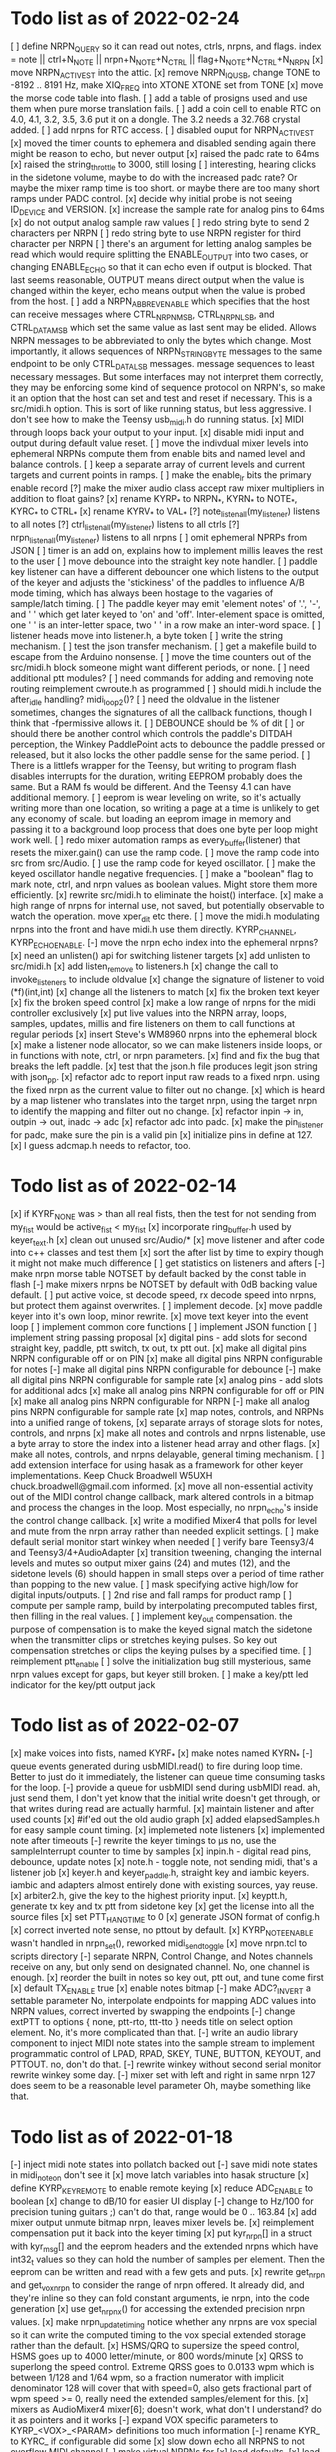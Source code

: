* Todo list as of 2022-02-24
[ ] define NRPN_QUERY so it can read out notes, ctrls, nrpns, and flags.
	index = note || ctrl+N_NOTE || nrpn+N_NOTE+N_CTRL ||
		flag+N_NOTE+N_CTRL+N_NRPN
[x] move NRPN_ACTIVE_ST into the attic.
[x] remove NRPN_IQ_USB, change TONE to -8192 .. 8191 Hz, make XIQ_FREQ into XTONE
	XTONE set from TONE 
[x] move the morse code table into flash.
[ ] add a table of prosigns used and use them when
	pure morse translation fails.
[ ] add a coin cell to enable RTC on 4.0, 4.1, 3.2, 3.5, 3.6
	put it on a dongle. The 3.2 needs a 32.768 crystal
	added.
[ ] add nrpns for RTC access.	
[ ] disabled ouput for NRPN_ACTIVE_ST
[x] moved the timer counts to ephemera and disabled sending
	again there might be reason to echo, but never output
[x] raised the padc rate to 64ms
[x] raised the string_throttle to 3000, still losing
[ ] interesting, hearing clicks in the sidetone volume, maybe to
	do with the increased padc rate?  Or maybe the mixer
	ramp time is too short.  or maybe there are too many
	short ramps under PADC control.
[x] decide why initial probe is not seeing ID_DEVICE and VERSION.
[x] increase the sample rate for analog pins to 64ms
[x] do not output analog sample raw values
[ ] redo string byte to send 2 characters per NRPN
[ ] redo string byte to use NRPN register for third character per NRPN
[ ] there's an argument for letting analog samples be read which
	would require splitting the ENABLE_OUTPUT into two cases,
	or changing ENABLE_ECHO so that it can echo even if output 
	is blocked.
	That last seems reasonable, OUTPUT means direct output
	when the value is changed within the keyer, echo means
	output when the value is probed from the host.
[ ] add a NRPN_ABBREV_ENABLE which specifies that
	the host can receive messages where CTRL_NRPN_MSB,
	CTRL_NRPN_LSB, and CTRL_DATA_MSB which set the same
	value as last sent may be elided.
	Allows NRPN messages to be abbreviated to only 
	the bytes which change.
	Most importantly, it allows sequences of 
	NRPN_STRING_BYTE messages to the same endpoint
	to be only CTRL_DATA_LSB messages.
	message sequences to least necessary messages.
	But some interfaces may not interpret them
	correctly, they may be enforcing some kind of 
	sequence protocol on NRPN's, so make it an option 
	that the host can set and test and reset if necessary. 
	This is a src/midi.h option.
	This is sort of like running status, but less aggressive.
	I don't see how to make the Teensy usb_midi.h do running
	status.
[x] MIDI through loops back your output to your input.
[x] disable midi input and output during default value reset.
[ ] move the indivdual mixer levels into ephemeral NRPNs
	compute them from enable bits and named level
	and balance controls.
[ ] keep a separate array of current levels and current targets
	and current points in ramps.
[ ] make the enable_lr bits the primary enable record
[?] make the mixer audio class accept raw mixer multipliers
	in addition to float gains?
[x] rename KYRP_* to NRPN_*, KYRN_* to NOTE_*, KYRC_* to CTRL_*
[x] rename KYRV_* to VAL_*
[?] note_listen_all(my_listener) listens to all notes
[?] ctrl_listen_all(my_listener) listens to all ctrls
[?] nrpn_listen_all(my_listener) listens to all nrpns
[ ] omit ephemeral NPRPs from JSON
[ ] timer is an add on, explains how to implement millis
	leaves the rest to the user
[ ] move debounce into the straight key note handler.
[ ] paddle key listener can have a different debouncer
	one which listens to the output of the keyer
	and adjusts the 'stickiness' of the paddles
	to influence A/B mode timing, which has always
	been hostage to the vagaries of sample/latch
	timing.
[ ]  The paddle keyer may emit 'element notes' of '.', '-',
	and ' ' which get later keyed to 'on' and 'off'.
	Inter-element space is omitted, one ' ' is an
	inter-letter space, two ' ' in a row make an
	inter-word space.
[ ] listener heads move into listener.h, a byte token
[ ] write the string mechanism.
[ ] test the json transfer mechanism.
[ ] get a makefile build to escape from the Arduino nonsense.
[ ] move the time counters out of the src/midi.h block
	someone might want different periods, or none.
[ ] need additional ptt modules?
[ ] need commands for adding and removing note routing
	reimplement cwroute.h as programmed
[ ] should midi.h include the after_idle handling?  midi_loop2()?
[ ] need the oldvalue in the listener sometimes, changes
	the signatures of all the callback functions, though I
	think that -fpermissive allows it.
[ ] DEBOUNCE should be % of dit
[ ] or should there be another control which controls
	the paddle's DITDAH perception, the Winkey PaddlePoint
	acts to debounce the paddle pressed or released, but it also 
	locks the other paddle sense for the same period.  
[ ] There is a littlefs wrapper for the Teensy, 
	but writing to program flash disables interrupts 
	for the duration, writing EEPROM probably does
	the same. But a RAM fs would be different.  And the
	Teensy 4.1 can have additional memory.
[ ] eeprom is wear leveling on write, so it's actually writing
	more than one location, so writing a page at a time
	is unlikely to get any economy of scale.
	but loading an eeprom image in memory and passing it
	to a background loop process that does one byte per
	loop might work well.
[ ] redo mixer automation ramps as every_buffer(listener) that resets the mixer.gain()
	can use the ramp code.
[ ] move the ramp code into src from src/Audio.
[ ] use the ramp code for keyed oscillator.
[ ] make the keyed oscillator handle negative frequencies.
[ ] make a "boolean" flag to mark note, ctrl, and nrpn values
	as boolean values.  Might store them more efficiently.
[x] rewrite src/midi.h to eliminate the hoist() interface.
[x] make a high range of nrpns for internal use, not saved,
	but potentially observable to watch the operation.
	move xper_dit etc there.
[ ] move the midi.h modulating nrpns into the front and have midi.h
	use them directly. KYRP_CHANNEL, KYRP_ECHO_ENABLE.
[-] move the nrpn echo index into the ephemeral nrpns?
[x] need an unlisten() api for switching listener targets
[x] add unlisten to src/midi.h
[x] add listen_remove to listeners.h
[x] change the call to invoke_listeners to include oldvalue
[x] change the signature of listener to void (*f)(int,int)
[x] change all the listeners to match
[x] fix the broken text keyer
[x] fix the broken speed control
[x] make a low range of nrpns for the midi controller exclusively
[x] put live values into the NRPN array, loops, samples, updates, millis
	and fire listeners on them to call functions at regular periods
[x] insert Steve's WM8960 nrpns into the ephemeral block
[x] make a listener node allocator, so we can make listeners inside loops,
	or in functions with note, ctrl, or nrpn parameters.
[x] find and fix the bug that breaks the left paddle.
[x] test that the json.h file produces legit json string
	with json_pp.
[x] refactor adc to report input raw reads to a fixed nrpn.
	using the fixed nrpn as the current value
	to filter out no change.
[x] which is heard by a map listener who translates
	into the target nrpn, using the target nrpn
	to identify the mapping and filter out no change.
[x] refactor inpin -> in, outpin -> out, inadc -> adc
[x] refactor adc into padc.
[x] make the pin_listener for padc, make sure the pin is a valid pin
[x] initialize pins in define at 127.
[x] I guess adcmap.h needs to refactor, too.
* Todo list as of 2022-02-14
[x] if KYRF_NONE was > than all real fists, 
	then the test for not sending from my_fist would be
	active_fist < my_fist
[x] incorporate ring_buffer.h
	used by keyer_text.h
[x] clean out unused src/Audio/*
[x] move listener and after code into c++ classes
	and test them
[x] sort the after list by time to expiry
	though it might not make much difference
[ ] get statistics on listeners and afters	
[-] make nrpn morse table NOTSET by default
	backed by the const table in flash
[-] make mixers nrpns be NOTSET by default
	with 0dB backing value default.
[ ] put active voice, st decode speed, rx decode speed into
	nrpns, but protect them against overwrites.
[ ] implement decode.
[x] move paddle keyer into it's own loop, minor rewrite.
[x] move text keyer into the event loop
[ ] implement common core functions
[ ] implement JSON function
[ ] implement string passing proposal
[x] digital pins - add slots for second
	straight key, paddle, ptt switch, tx out, tx ptt out.
[x] make all digital pins NRPN configurable off or on PIN
[x] make all digital pins NRPN configurable for notes
[-] make all digital pins NRPN configurable for debounce
[-] make all digital pins NRPN configurable for sample rate
[x] analog pins - add slots for additional adcs
[x] make all analog pins NRPN configurable for off or PIN
[x] make all analog pins NRPN configurable for NRPN
[-] make all analog pins NRPN configurable for sample rate
[x] map notes, controls, and NRPNs into a unified range of tokens,
[x] separate arrays of storage slots for notes, controls, and nrpns
[x] make all notes and controls and nrpns listenable,
	use a byte array to store the index into a listener
	head array and other flags.
[x] make all notes, controls, and nrpns delayable, general
	timing mechanism.
[ ] add extension interface for using hasak as a framework for other
	keyer implementations.  Keep Chuck Broadwell W5UXH
	chuck.broadwell@gmail.com informed.
[x] move all non-essential activity out of the MIDI control change
	callback, mark altered controls in a bitmap and process the
	changes in the loop.  Most especially, no nrpn_echo's inside
	the control change callback.
[x] write a modified Mixer4 that polls for level and mute from the
	nrpn array rather than needed explicit settings.
[ ] make default serial monitor start winkey when needed
[ ] verify bare Teensy3/4 and Teensy3/4+AudioAdapter
[x] transition tweening, changing the internal levels and mutes
	so output mixer gains (24) 
	and mutes (12), 
	and the sidetone levels (6)
	should happen in small steps over a period of time
	rather than popping to the new value.
[ ] mask specifying active high/low for digital inputs/outputs.
[ ] 2nd rise and fall ramps for product ramp
[ ] compute per sample ramp, build by interpolating precomputed
	tables first, then filling in the real values.
[ ] implement key_out compensation.
	the purpose of compensation is to make the keyed signal
	match the sidetone when the transmitter clips or stretches
	keying pulses. So key out compensation stretches or clips
	the keying pulses by a specified time.
[ ] reimplement ptt_enable
[ ] solve the initialization bug
	still mysterious, same nrpn values except for gaps,
	but keyer still broken.
[ ] make a key/ptt led indicator for the key/ptt output jack
* Todo list as of 2022-02-07
[x] make voices into fists, named KYRF_*
[x] make notes named KYRN_*
[-] queue events generated during usbMIDI.read() to fire
	during loop time.  Better to just do it immediately,
	the listener can queue time consuming tasks for the
	loop.
[-] provide a queue for usbMIDI send during usbMIDI read.
	ah, just send them, I don't yet know that the initial
	write doesn't get through, or that writes during read
	are actually harmful.
[x] maintain listener and after used counts	
[x] #if'ed out the old audio graph
[x] added elapsedSamples.h for easy sample count timing.
[x] implemeted note listeners
[x] implemented note after timeouts
[-] rewrite the keyer timings to µs
	no, use the sampleInterrupt counter to time by samples
[x]   inpin.h - digital read pins, debounce, update notes
[x]   note.h - toggle note, not sending midi, that's a listener job
[x]   keyer.h and keyer_paddle.h, straight key and iambic keyers.
	iambic and adapters almost entirely done with existing
	sources, yay reuse.
[x]   arbiter2.h, give the key to the highest priority input.
[x]   keyptt.h, generate tx key and tx ptt from sidetone key
[x] get the license into all the source files
[x] set PTT_HANG_TIME to 0
[x] generate JSON format of config.h
[x] correct inverted note sense, no pttout by default.
[x] KYRP_NOTE_ENABLE wasn't handled in nrpn_set(), reworked midi_send_toggle
[x] move nrpn.tcl to scripts directory
[-] separate NRPN, Control Change, and Notes channels
	receive on any, but only send on designated
	channel.  No, one channel is enough.
[x] reorder the built in notes so key out, ptt out, and tune 
	come first
[x] default TX_ENABLE true
[x] enable notes bitmap
[-] make ADC?_INVERT a settable parameter
	No, interpolate endpoints for mapping ADC values into NRPN values,
	correct inverted by swapping the endpoints
[-] change extPTT to options { none, ptt-rto, ttt-tto }
	needs title on select option element.
	No, it's more complicated than that.
[-] write an audio library component to inject MIDI note states
	into the sample stream to implement programmatic control
	of LPAD, RPAD, SKEY, TUNE, BUTTON, KEYOUT, and PTTOUT.
	no, don't do that.
[-] rewrite winkey without second serial monitor
	rewrite winkey some day.
[-] mixer set with left and right in same nrpn
	127 does seem to be a reasonable level parameter
	Oh, maybe something like that.
* Todo list as of 2022-01-18
[-] inject midi note states into pollatch
	backed out
[-] save midi note states in midi_note_on
	don't see it
[x] move latch variables into hasak structure
[x] define KYRP_KEY_REMOTE to enable remote keying
[x] reduce ADC_ENABLE to boolean
[x] change to dB/10 for easier UI display
[-] change to Hz/100 for precision tuning guitars ;)
	can't do that, range would be 0 .. 163.84
[x] add mixer output unmute bitmap nrpn, leaves mixer levels be.
[x] reimplement compensation
	put it back into the keyer timing
[x] put kyr_nrpn[] in a struct with kyr_msg[] and the eeprom headers
	and the extended nrpns which have int32_t values so they can
	hold the number of samples per element.  Then the eeprom can
	be written and read with a few gets and puts.
[x] rewrite get_nrpn and get_vox_nrpn to consider the range of nrpn
	offered.  It already did, and they're inline so they can 
	fold constant arguments, ie nrpn, into the code generation
[x] use get_nrpnx() for accessing the extended precision nrpn values.
[x] make nrpn_update_timing notice whether any nrpns are vox special
	so it can write the computed timing to the vox special extended
	storage rather than the default.
[x] HSMS/QRQ to supersize the speed control, HSMS goes up to 4000 
	letter/minute, or 800 words/minute
[x] QRSS to superlong the speed control.  Extreme QRSS goes to 0.0133 wpm
	which is between 1/128 and 1/64 wpm, so a fraction numerator with
	implicit denominator 128 will cover that with speed=0, also gets
	fractional part of wpm speed >= 0, really need the extended
	samples/element for this.
[x] mixers as AudioMixer4 mixer[6];
	doesn't work, what don't I understand?
	do it as pointers and it works
[-] expand VOX specific parameters to KYRP_<VOX>_<PARAM> definitions
	too much information
[-] rename KYR_ to KYRC_ if configurable
	did some
[x] slow down echo all NRPNS to not overflow MIDI channel
[-] make virtual NRPNs for
[x]	load defaults, 
[x]	load eeprom,
[x]	save eeprom,
[x]	echo all settings
[x]	for keying a character on kyr
[x]	for keying a character on wink
[x]	for reading and writing saved messages
[-]	for playing message on kyr
[-]	for playing message on wink
[-]	for seting index into kyr_msgs
[-]	for storing a byte into kyr_msgs
[-]	for reading a byte from kyr_msgs
[x] annotate config.h for postprocessing into javascript
[-] add named stored messages, with named interpolations,
	saved to and restored from eeprom
[-] plug a phone headset into a splitter and into microphone jack
	and see if you read ExT_PTT
[-] write cwkeyer.js progressive web app controller
[x] move COMP into vox independent parameters
[x] move PTT timing into vox independent parameters
[x] move PAD config into vox independent parameters
[x] move RAMP config into vox independent parameters
[x] disable codec's which don't return true to codec.enable()
[x] reduce codec NRPN's to the common control interface.
[x] compile time hdw_out and adc_in
[x] no adc config in inputs.h, simply add 4 analogRead()
	to construct a 12 bit input
[x] rename nrpn enumerations as KYRV_*
[x] build out nrpn_setup to cover all nrpns.
[x] separate nrpn_set_defaults() from nrpn_setup()
[x] implement nrpn_echo
[x] make output notes configurable
[x] better names for KYRP_NOTE_(IN|OUT)_CHAN_(IN|OUT)
[x] give voices their own notes
	better to simply send 1+vox as velocity for noteOn?
[x] use a logarithmic ramp for volumes
[x] make pot pins configurable.
[x] fix the broken volume, it gets stuck.
[x] rename KYRP_HEAD_PHONE_VOLUME to KYRP_VOLUME
[x] drop dbdown conversion for KYRP_VOLUME, already db scale
[x] simplify input.h,
[x] reduce frequency of reads in input.h
[x] get full 0 .. 127 scale in input.h
[x] clean up missing codec nrpns in wm8960
[x] implement echo all
[x] implement save to eeprom
[s] implement read from eeprom
[x] make a VERSION nrpn
[x] rename PTT_SW as EXT_PTT.
[x] replace SEND_MIDI/RECV_MIDI with channels
	KYRP_SEND_INPUT_NOTE_CHANNEL and KYRP_SEND_OUTPUT_NOTE_CHANNEL
	replace KYRP_SEND_MIDI
	KYRP_RECV_INPUT_NOTE_CHANNEL and KYRP_RECV_OUTPUT_NOTE_CHANNEL
	would replace bit values of KYRP_RECV_MIDI
	with channel == 0 muting the action.
* Todo list as of 2020-04-03
[x] 2Serial+MIDI+Audio is possible, one Serial for winkeyer, one for monitor
https://forum.pjrc.com/threads/66330-Dual-SerialUSB-and-MIDI-config-possible?highlight=teensy4+usb+midi
[x] change send midi true or false to none, key_out, key_in, or key_both
[x] change ctrlr to match send midi options
[x] implement in note sender
[x] midi connection lost on unplug/replug?
	Ctrlr can't send MIDI CC, Jack doesn't see MIDI paddle events,
	midisnoop sees nothing.
	it happens, some apps don't listen for connect/unconnect, use stale connection
[x] eliminate mic bias and mic impedance,
	as the default values are the only useful ones
[x] change ctrlr to match mic bias/mic impedance elimination	
[x] split kyr_in_channel to differentiate kyr_cc_in and kyr_note_in, ditto out
[ ] nrpn's: add channel and note configuration to .
[ ] ctrlr: add channel and note configuration to .
[ ] Implement winkey control of keyer.
[ ] winkeyer: add additional prosign characters.
[x] winkeyer: add 1/2 dit additional space for |.
[ ] add pause to text keyers.
[x] rewrite text keyers to use RingBuffer.
[ ] winkeyer: implement XOFF 
[x] Winkeyer: map paddle switch point to debounce.
[ ] simplify multiple banks of keyer voices down to Voice A and B, so you can have two voices
	and switch between them to compare settings.
[-] write web app to install hex files
	not possible with existing Web USB API, rather possible, but forbidden for security reasons	
[ ] decode sidetone out, sort into timestamped queues by vox.
	convert sidetone key line to run lengths.
	prior to st_enable test, because local is always
[ ] write tcl/tk controller/installer/winkey driver in a starpack?
[ ] would require libusb for the hex file upload
[ ] or do it with a copy of teensy_loader_cli?
[ ] unless it can be done with HID
[ ] add Snooze library, hibernate on inactivity, wake on paddles.
	Teensy 4.0 resets on wake.
	Power consumption about 6ma in hibernate.
	Currently conflicts with EEPROM write, maybe.
[ ] implement a command mode based on headset button morse.
	k3ng commands, 
	using up/down buttons for adjustment.
	with X transitioning into paddle control.
[ ] Implement local control of keyer.
	k3ng immediate mode should work, most if it is covered.
[ ] implement a command line mode over serial monitor.
	k3ng commands,
[ ] Apply headphone volume to hdw_out mixer.
[ ] Give the output mixers a master out level
[ ] Redo output mixers 
	[ ] a bitset for selecting inputs
	[ ] an overall gain for the mix
	[ ] an overall balance for left/right 
	[ ] still leaves relative levels of mix to resolve, 
	especially for RX audio versus sidetone
[ ] Implement save/restore parameters to EEPROM
	[ ] save parameters as the nrpn block and a bitset of
	which have been set.
	[ ] restore parameters and bitset and apply those which
	must be pushed, but no hard volume changes.
[ ] Implement save/restore parameters as SYSEX
	[ ] nibblize the nrpn block and send it to the ctrlr
	which is built for slamming those things around.
[ ] Implement a reverse snapshot, sending CC NRPN's for all parameters
	to Ctrlr.
[ ] Add tab to ctrlr panel for specifying morse key codes for characters.
[ ] Add tab to ctrlr panel for the mixer matrix, or mixer presets.
[ ] Pan sidetone to localize.
[ ] Allow line-in audio to route through filters to headphone-out.
[ ] Allow line-in IQ to route through sdr and filters to headphone-out.
* Todo list as of 2020-03-16
[x] fix the key pre-empt.
[x] Implement default parameters from flash.
[x] Change Ctrlr ptt_tail and ptt_head to ms units.
[x] Mixer uses three channels by default
[x] Change ptt_tail and ptt_head to ms units in hasak.
[x] KYRP_PTT_TAIL, if set to IWS, will overflow at 10WPM
	even as ms/10.  Change PTT_* to ms.
[x] KYRP_PER_IWS overflows int16_t nrpn[] at 10WPM.
	Set minimum speed to 10WPM, store element lengths at
	ms/10, scale to samples on fetch.  Or keep element
	lengths at ms.
[x] Figure out how to detect the headset switches.
	They're just voltage level changes.
	Need to skip first transient values.
	Need to debounce
[x] Move headset switch adc readings into NRPN values
[x] Convert some input_sample/output_sample to input_byte/output_byte.
[x] Remove updated, overruns, underruns, reset, id from input/output_sample/byte.
[x] Unroll 8 samples in sample loops in input/output_sample/byte.
[x] remove KYRP_RECV_MIDI, because I cannot do it simply.
[x] compile at 150MHz clock to cut power consumption from 100ma to 50ma.
[x] ptt_head breaks key and ptt.
[x] Test ptt_delay.
[x] Delay line is producing streams of zeros without dropping active_stream.
	hard time getting it unsorted, the result is sort of ugly
[x] Debounce all the key inputs.
[x] Strange interaction between sending midi events and receiving bad
	audio.  Observed while keying http://github.com/recri/keyer in
	jack with midi notes sent by Teensy and listening to the result
	in Teensy.  Crackles, pops, overruns, and lockups at 48k, warbling
	at 44100.  Not present if jack listening through the laptop audio,
	not present if keyboard keys are used to key the keyer when listening
	through the Teensy audio.  Is it usbMIDI.sendNow() disrupting the
	usbAudio streaming?  No, that changed the effect but did not fix it.
	Fixed with debouncing key switch input. No, it was reducing the
	time spent in the sample rate interrupt.
[x] Allow IQ to route to line-out to key a softrock.
[?] Rewrite effect_mute and put some of them back into the graph.
[?] Try the fixed point complex rotor, both for sincos and ramp,
	and with multiply_32x32_rshift32 instruction, it might.
[?] Would still need to call sin/cos to compute the phase increment.
[?] Add phase shifting filters to localize rx_audio.
[?] implement KYRP_IQ_PHASE excess 1<<13 tweak to iq phase, units tbd, +/- 8k
	only needed for RX
[?] implement KYRP_IQ_BALANCE excess 1<<13 tweak to iq levels, units tbd, +/- 8k
	only needed for RX
* Todo list as of 2020-03-09
[x] send midi sending many key_out and ptt_out note ons.
	it was miswritten, but it didn't work anyway because key_out and ptt_out
	are output pins, can't read them.  So store to memory and read from there.
[-] Ease in the volume changes, get rid of the pop.
[-] get rid of power on POP! in headphones
	happens in the PJRC sgtl5000.enable() code, decline to rewrite.
	happens even if headphones are muted and headphone volume is 0.
	doesn't happen if you're plugged into the VGND'ed headphone jack,
	so maybe fixed if you turn off the capless headphone enable.
	No, changing this bit:
// 2	CAPLESS_HEADPHONE_POWERUP Power up the capless headphone mode
//				0x0 = Power down, 0x1 = Power up
	in the part of enable() which configures CHIP_ANA_POWER does not
	fix the problem.
	Maybe feeding 3.3V to the microphone bias where ground is VGND 1.55V
	would work?
[x] make tone setting update frequency.
[x] debug tone setting update.
[x] rationalize usage reports
[x] find normalization for cpu_cycle usage.
[x] Test the 48kHz sample rate.
[x] Implement other iambic keyers.
[x] Add KYRP_AUTO_ILS and KYRP_AUTO_IWS to nrpn_set().
[x] figure out why the text keyer makes a long dah for space.
	did not figure it out, but it went away.
[x] Add the vox specific NRPNs to nrpn_set().
[x] Add the vox specific NRPNs to get_vox_nrpn().
[x] Make ctrlr for iambic keyer selection.
[x] Implement iambic keyer selection.
[x] Default mix (rx+st) -> (i2s+hdw), (iq->usb)
[x] Implement arbiter.
[x] Debug arbiter implementation.
[x] k1el keyer has the hiccups.
[x] Test ptt_head.
[x] Test ptt_tail.
[x] IQ key_ramp confused.
[x] Implement ptt_delay.
[x] Debug ptt_delay as incorporated into arbiter
[x] implement send midi under get_send_midi()
[x] implement receive midi under get_recv_midi()
[x] clean up linkage, it doesn't need the set_*() functions.
[x] clean up linkage, get* should be in order of config.h
* Todo list as of 2020-03-04
[x] implement headset microphone.
[x] get rid of the ramp crunches, 
	I think I'm passing an overflowed ramp value, I'm hearing the ramp
	scalar go negative at the peak.  Much less than earlier, but still
	a click that I can hear.
[?] Figure out why the buffer allocation goes to 64k
	It appears to have fixed itself somewhere.
[x] Figure out why total audio cpu usage is now off scale while audio component
	cpu usages are very low and reasonable.  Very dicey percentage computation
[x] Add NRPN for mixer matrix presets.
	in principle, 24 NRPN's allocated, but 
[x] key ramp should fetch rise and fall ramp parameters at start of ramp on,
	then if the arbiter pre-empts the voice it will stop with its own
	voice parameters, the new active voice will take effect at the next 
	on ramp.
[x] reimplement hann and blackman harris ramps.
[x] add linear ramp.
[x] reimplement sine table.
* Todo list as of 2021-03-01
[x] add vox to keyer constructors
[x] declare keyer timing, tone, and ramp getters.
[x] define keyer timing, tone, ramp getters.
[x] define nrpn getter.
[x] add back the perdit, perdah, peries, perils, periws pseudo-nrpns
[x] figure out if that blackman-harris is right, it is.
[-] add ramp pseudo-nrpns, translating 10ths of ms into samples
	I don't think it's necessary.  It's one multiply.
[x] Redo the ramp code.
[x] Finish up the text_input
[x] Install the lorem ipsum test text
[x] Make the reusable buffer to run length code
	int16_t run_length(audio_buffer_t *block) returns the length of the first
	run in *block.
	Not necessary, the paddle is debounced by the keyer, text has no bounces,
	the straight key is the only signal with bounces, everything else is
	streams of zeros or ones longer than four 128 sample buffers, so each
	buffer (except for straight key) is describe by the initial run length.
[x] Make a keyed oscillator effect.
	[x] Can turn the oscillator(s) off when not in use
	[x] Poll oscillator and ramp parameters when activated
	[-] Use the 1024 point window functions for the ramps.
		no, only need the first half.
	[x] Continue to interpolate the ramps.
	[x] Continue to interpolate the sine.
[x] Implement the rest of the parameters, for some value of rest:
	[x] Should all be polled at the last moment before they
	are applied.
	[x] keyers poll for dit, dah, ies, ils, iws at the
	moment the element is to be started.
	[x] oscillators poll for frequency and phase when started
	at the beginning of an element.
	[x] ramp poll for ramp type and time length when starting
	the ramp.
	[x] but the codec controls won't be polled, they must be
	pushed, but no hard volume changes.
[x] Figure out floating valued modulators.  I can specify a
	controller which displays a floating point value, but
	when I try to scale it to an integer value for transmission
	it's already been truncated to its integer value.
	I don't think they work, none of the example panels uses
	anything but int values.
[x] Add a 128 or 256 NRPN block for setting the 14 bit morse key codes 
	for 7 or 8 bit input characters.  Yeah, just 64 slots from ! to `.
[x] Define NRPN's in 4 blocks, pad each block so there's room for
	revisions without breaking existing assignments,
	nrpn[N_SOFT_NRPN+N_CODEC_NRPN+N_VOX_NRPN+(N_VOX*N_VOX_NRPN)
	[x] codec NRPN's
	[x] global keyer NRPN's
	[x] morse code table
	[x] mixer matrix
	[x] default keyer voice NRPN's
	[x] keyer voice specific NRPN's
[x] Move the IQ_ENABLE and IQ_ADJUST NRPN's to SOFT global block.

	
